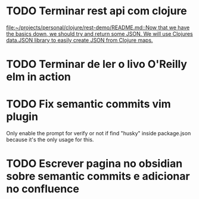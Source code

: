 * TODO Terminar rest api com clojure
   SCHEDULED: <2021-09-11 sáb 18:00>
   [[file:~/projects/personal/clojure/rest-demo/README.md::Now that we have the basics down, we should try and return some JSON. We will use Clojures data.JSON library to easily create JSON from Clojure maps.]]

* TODO Terminar de ler o livo O'Reilly elm in action
SCHEDULED: <2021-09-11 sáb 18:00>
* TODO Fix semantic commits vim plugin
  SCHEDULED: <2021-09-09 qui 20:00>
  Only enable the prompt for verify or not if find "husky" inside package.json
  because it's the only usage for this.
* TODO Escrever pagina no obsidian sobre semantic commits e adicionar no confluence
  SCHEDULED: <2021-09-09 qui 21:00>
